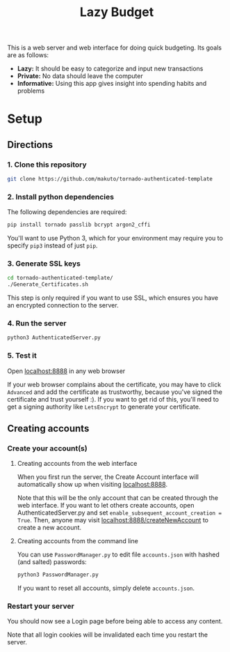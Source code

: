 #+TITLE: Lazy Budget
This is a web server and web interface for doing quick budgeting. Its goals are as follows:
- *Lazy:* It should be easy to categorize and input new transactions
- *Private:* No data should leave the computer
- *Informative:* Using this app gives insight into spending habits and problems
* Setup
** Directions

*** 1. Clone this repository

#+BEGIN_SRC sh
git clone https://github.com/makuto/tornado-authenticated-template
#+END_SRC

*** 2. Install python dependencies

The following dependencies are required:

#+BEGIN_SRC sh
pip install tornado passlib bcrypt argon2_cffi
#+END_SRC

You'll want to use Python 3, which for your environment may require you to specify ~pip3~ instead of just ~pip~.

*** 3. Generate SSL keys

#+BEGIN_SRC sh
cd tornado-authenticated-template/
./Generate_Certificates.sh
#+END_SRC

This step is only required if you want to use SSL, which ensures you have an encrypted connection to the server.

*** 4. Run the server

#+BEGIN_SRC sh
python3 AuthenticatedServer.py
#+END_SRC

*** 5. Test it

Open [[https://localhost:8888][localhost:8888]] in any web browser

If your web browser complains about the certificate, you may have to click ~Advanced~ and add the certificate as trustworthy, because you've signed the certificate and trust yourself :). If you want to get rid of this, you'll need to get a signing authority like ~LetsEncrypt~ to generate your certificate.

** Creating accounts
*** Create your account(s)
**** Creating accounts from the web interface
When you first run the server, the Create Account interface will automatically show up when visiting [[https://localhost:8888][localhost:8888]].

Note that this will be the only account that can be created through the web interface. If you want to let others create accounts, open AuthenticatedServer.py and set ~enable_subsequent_account_creation = True~. Then, anyone may visit [[https://localhost:8888/createNewAccount][localhost:8888/createNewAccount]] to create a new account.
**** Creating accounts from the command line

You can use ~PasswordManager.py~ to edit file ~accounts.json~ with hashed (and salted) passwords:

#+BEGIN_SRC sh
python3 PasswordManager.py
#+END_SRC

If you want to reset all accounts, simply delete ~accounts.json~.

*** Restart your server

You should now see a Login page before being able to access any content.

Note that all login cookies will be invalidated each time you restart the server.
